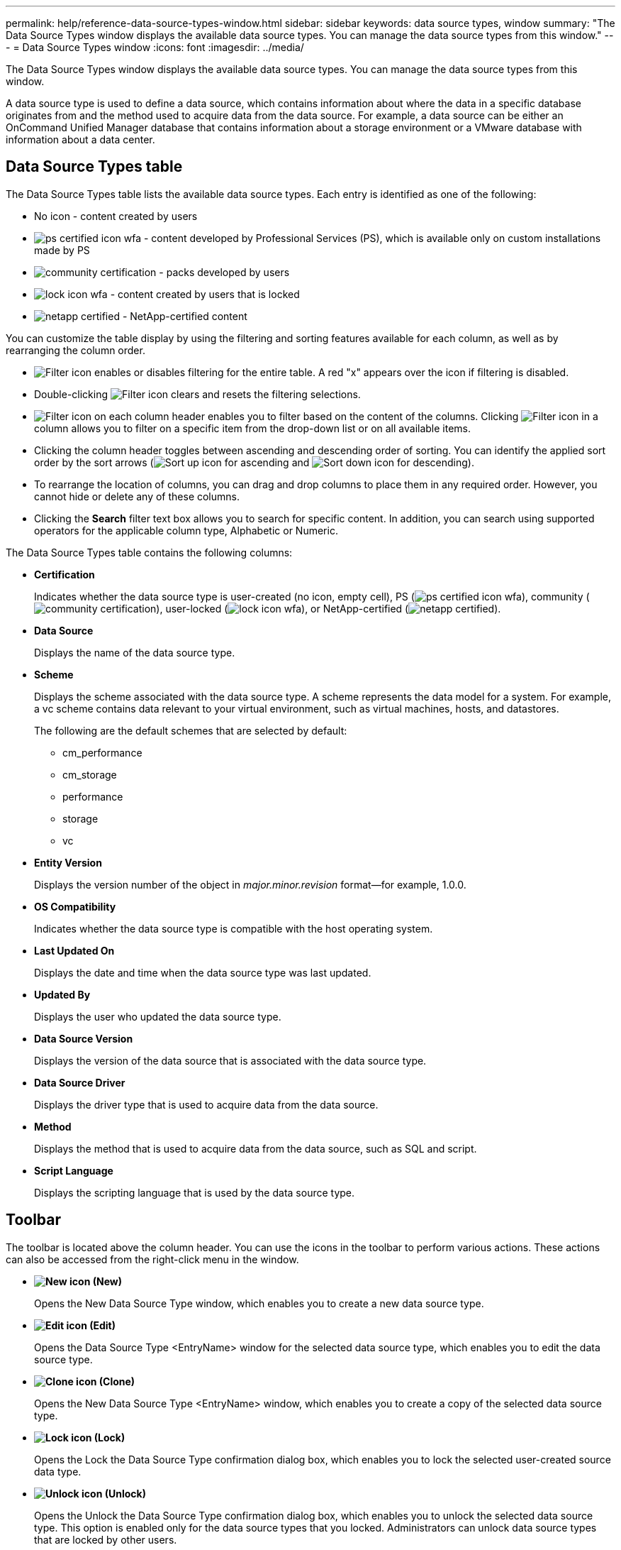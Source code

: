 ---
permalink: help/reference-data-source-types-window.html
sidebar: sidebar
keywords: data source types, window
summary: "The Data Source Types window displays the available data source types. You can manage the data source types from this window."
---
= Data Source Types window
:icons: font
:imagesdir: ../media/

[.lead]
The Data Source Types window displays the available data source types. You can manage the data source types from this window.

A data source type is used to define a data source, which contains information about where the data in a specific database originates from and the method used to acquire data from the data source. For example, a data source can be either an OnCommand Unified Manager database that contains information about a storage environment or a VMware database with information about a data center.

== Data Source Types table

The Data Source Types table lists the available data source types. Each entry is identified as one of the following:

* No icon - content created by users
* image:../media/ps_certified_icon_wfa.gif[] - content developed by Professional Services (PS), which is available only on custom installations made by PS
* image:../media/community_certification.gif[] - packs developed by users
* image:../media/lock_icon_wfa.gif[] - content created by users that is locked
* image:../media/netapp_certified.gif[] - NetApp-certified content

You can customize the table display by using the filtering and sorting features available for each column, as well as by rearranging the column order.

* image:../media/filter_icon_wfa.gif[Filter icon] enables or disables filtering for the entire table. A red "x" appears over the icon if filtering is disabled.
* Double-clicking image:../media/filter_icon_wfa.gif[Filter icon] clears and resets the filtering selections.
* image:../media/wfa_filter_icon.gif[Filter icon] on each column header enables you to filter based on the content of the columns. Clicking image:../media/wfa_filter_icon.gif[Filter icon] in a column allows you to filter on a specific item from the drop-down list or on all available items.
* Clicking the column header toggles between ascending and descending order of sorting. You can identify the applied sort order by the sort arrows (image:../media/wfa_sortarrow_up_icon.gif[Sort up icon] for ascending and image:../media/wfa_sortarrow_down_icon.gif[Sort down icon] for descending).
* To rearrange the location of columns, you can drag and drop columns to place them in any required order. However, you cannot hide or delete any of these columns.
* Clicking the *Search* filter text box allows you to search for specific content. In addition, you can search using supported operators for the applicable column type, Alphabetic or Numeric.

The Data Source Types table contains the following columns:

* *Certification*
+
Indicates whether the data source type is user-created (no icon, empty cell), PS (image:../media/ps_certified_icon_wfa.gif[]), community (image:../media/community_certification.gif[]), user-locked (image:../media/lock_icon_wfa.gif[]), or NetApp-certified (image:../media/netapp_certified.gif[]).

* *Data Source*
+
Displays the name of the data source type.

* *Scheme*
+
Displays the scheme associated with the data source type. A scheme represents the data model for a system. For example, a vc scheme contains data relevant to your virtual environment, such as virtual machines, hosts, and datastores.
+
The following are the default schemes that are selected by default:

 ** cm_performance
 ** cm_storage
 ** performance
 ** storage
 ** vc

* *Entity Version*
+
Displays the version number of the object in _major.minor.revision_ format--for example, 1.0.0.

* *OS Compatibility*
+
Indicates whether the data source type is compatible with the host operating system.

* *Last Updated On*
+
Displays the date and time when the data source type was last updated.

* *Updated By*
+
Displays the user who updated the data source type.

* *Data Source Version*
+
Displays the version of the data source that is associated with the data source type.

* *Data Source Driver*
+
Displays the driver type that is used to acquire data from the data source.

* *Method*
+
Displays the method that is used to acquire data from the data source, such as SQL and script.

* *Script Language*
+
Displays the scripting language that is used by the data source type.

== Toolbar

The toolbar is located above the column header. You can use the icons in the toolbar to perform various actions. These actions can also be accessed from the right-click menu in the window.

* *image:../media/new_wfa_icon.gif[New icon] (New)*
+
Opens the New Data Source Type window, which enables you to create a new data source type.

* *image:../media/edit_wfa_icon.gif[Edit icon] (Edit)*
+
Opens the Data Source Type <EntryName> window for the selected data source type, which enables you to edit the data source type.

* *image:../media/clone_wfa_icon.gif[Clone icon] (Clone)*
+
Opens the New Data Source Type <EntryName> window, which enables you to create a copy of the selected data source type.

* *image:../media/lock_wfa_icon.gif[Lock icon] (Lock)*
+
Opens the Lock the Data Source Type confirmation dialog box, which enables you to lock the selected user-created source data type.

* *image:../media/unlock_wfa_icon.gif[Unlock icon] (Unlock)*
+
Opens the Unlock the Data Source Type confirmation dialog box, which enables you to unlock the selected data source type. This option is enabled only for the data source types that you locked. Administrators can unlock data source types that are locked by other users.

* *image:../media/delete_wfa_icon.gif[Delete icon] (Delete)*
+
Opens the Delete Data Source Type confirmation dialog box, which enables you to delete the selected user-created data source type.
+
NOTE: You cannot delete a WFA or PS data source type.

* *image:../media/export_wfa_icon.gif[Export icon] (Export)*
+
Enables you to export the selected user-created data source type.
+
NOTE: You cannot export a WFA or PS data source type.

* *image:../media/add_to_pack.png[add to pack icon] (Add To Pack)*
+
Opens the Add To Pack Data Source Type dialog box, which enables you to add the data source type and its dependable entities to a pack, which is editable.
+
NOTE: The Add To Pack feature is enabled only for data source types for which the certification is set to None.

* *image:../media/remove_from_pack.png[remove from pack icon] (Remove From Pack)*
+
Opens the Remove From Pack Data Source dialog box for the selected data source type, which enables you to delete or remove the data source type from the pack.
+
NOTE: The Remove From Pack feature is enabled only for data sources types for which the certification is set to None.
